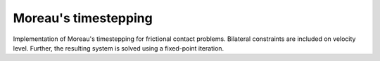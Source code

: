 Moreau's timestepping
=====================

Implementation of Moreau's timestepping for frictional contact problems. 
Bilateral constraints are included on velocity level. Further, the resulting 
system is solved using a fixed-point iteration.

.. todo::

    Write documentation.